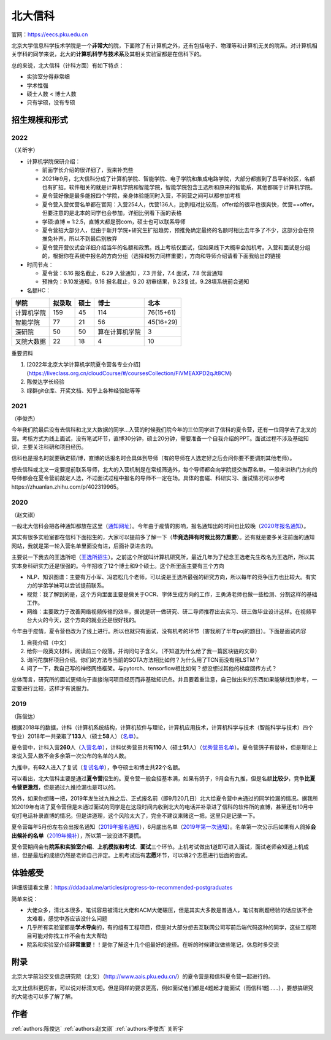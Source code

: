 北大信科
=====================================

官网：https://eecs.pku.edu.cn

北京大学信息科学技术学院是一个\ **非常大**\ 的院，下面除了有计算机之外，还有包括电子、物理等和计算机无关的院系。对计算机相关学科的同学来说，北大的\ **计算机科学与技术系**\ 及其相关实验室都是在信科下的。

总的来说，北大信科（计科方面）有如下特点：

* 实验室分得非常细
* 学术性强
* 硕士人数 < 博士人数
* 只有学硕，没有专硕

招生规模和形式
--------------------------------------

2022
>>>>>>>>>

（关昕宇）

- 计算机学院保研介绍：

  - 前面学长介绍的很详细了，我来补充些

  - 2021年9月，北大信科分成了计算机学院、智能学院、电子学院和集成电路学院，大部分都搬到了昌平新校区，名额也有扩招。软件相关的就是计算机学院和智能学院，智能学院包含王选所和原来的智能系，其他都属于计算机学院。

  - 夏令营好像是最多能报四个学院，亲身体验能同时入营，不同营之间可以都参加考核

  - 夏令营入营优营名单都在官网：入营254人，优营136人，比例相对比较高，offer给的很早也很爽快，优营==offer。但要注意的是北本的同学也会参加，详细比例看下面的表格

  - 学硕:直博 ≈ 1:2.5，直博大都是弱com，硕士也可以联系导师

  - 夏令营招大部分人，但由于新开学院+研究生扩招趋势，预推免确定最终的名额时相比去年多了不少，这部分会在预推免补齐，所以不到最后别放弃

  - 夏令营开营仪式会详细介绍当年的名额和政策。线上考核仅面试，但如果线下大概率会加机考。入营和面试是分组的，根据你在系统中报名的方向分组（选择和努力同样重要），方向和导师介绍请看下面我给出的链接

- 时间节点：

  - 夏令营：6.16 报名截止，6.29 入营通知 ，7.3 开营，7.4 面试，7.8 优营通知

  - 预推免：9.10发通知，9.16 报名截止，9.20 初审结果，9.23复试，9.28填系统前会通知

    

- 名额HC：

============    ==========  ==========  ================   ============
    学院           拟录取      硕士         博士               北本
============    ==========  ==========  ================   ============
 计算机学院          159          45        114              76(15+61) 
  智能学院           77           21         56              45(16+29) 
   深研院            50           50      算在计算机学院       3     
 叉院大数据          22           18         4                10     
============    ==========  ==========  ================   ============

重要资料

1. [2022年北京大学计算机学院夏令营各专业介绍](https://liveclass.org.cn/cloudCourse/#/coursesCollection/FiVMEAXPD2qJt8CM)

2. 陈俊达学长经验

3. 绿群git仓库、开奖文档、知乎上各种经验贴等等

2021
>>>>>>>>>

（李俊杰）

今年我们院最后没有去信科和北叉大数据的同学...入营的时候我们院今年的三位同学进了信科的夏令营，还有一位同学去了北叉的营。考核方式为线上面试，没有笔试环节，直博30分钟，硕士20分钟，需要准备一个自我介绍的PPT。面试过程不涉及基础知识，主要关注科研和项目经历。

信科也是报名时就要确定硕/博，直博的话报名时会具体到导师（有的导师在人选定好之后会问你要不要调剂其他老师）。

想去信科或北叉一定要提前联系导师，北大的入营机制是在常规筛选外，每个导师都会向学院提交推荐名单。一般来讲热门方向的导师都会在夏令营前敲定人选，不过面试过程中报名的导师不一定在场。具体的套磁、科研实习、面试情况可以参考https://zhuanlan.zhihu.com/p/402319965。

2020
>>>>>>>>>

（赵文祺）

一般北大信科会把各种通知都放在这里（`通知网址 <https://eecs.pku.edu.cn/rcpy1/yjspy.htm>`_）。今年由于疫情的影响，报名通知出的时间也比较晚（`2020年报名通知 <https://eecs.pku.edu.cn/info/1060/10508.htm>`_）。

其实有很多实验室都在信科下面招生的，大家可以提前多了解一下（**毕竟选择有时候比努力重要**）。还有就是要多关注前面的通知网站，我就是第一轮入营名单里面没有进，后面补录进去的。

主要说一下我去的王选所吧（`王选所招生 <https://www.wict.pku.edu.cn/xspy/index.htm#yjszs>`_）。之前这个所就叫计算机研究所，最近几年为了纪念王选老先生改名为王选所，所以其实本身科研实力还是很强的。今年招收了12个博士和9个硕士。这个所里面主要有三个方向

* NLP、知识图谱：主要有万小军、冯岩松几个老师，可以说是王选所最强的研究方向，所以每年的竞争压力也比较大。有实力的学弟学妹可以尝试提前联系。
* 视觉：我了解到的是，这个方向里面主要是做关于OCR、字体生成方向的工作，王勇涛老师也做一些检测、分割这样的基础工作。
* 网络：主要致力于改善网络视频传输的效率，据说是研一做研究、研二导师推荐出去实习、研三做毕业设计这样。在视频平台大火的今天，这个方向的就业还是很好找的。

今年由于疫情，夏令营也改为了线上进行。所以也就只有面试，没有机考的环节（害我刷了半年poj的题目）。下面是面试内容

1. 自我介绍（中文）
2. 给你一段英文材料，阅读前三个段落。并询问句子含义。（不知道为什么给了我一篇区块链的文章）
3. 询问花旗杯项目介绍。你们的方法与当前的SOTA方法相比如何？为什么用了TCN而没有用LSTM？
4. 问了一下，我自己写的神经网络框架。与pytorch、tensorflow相比如何？想没想过其他的梯度回传方式？

总体而言，研究所的面试更倾向于直接询问项目经历而非基础知识点。并且要着重注意，自己做出来的东西如果能够找到参考，一定要进行比较，这样才有说服力。

2019
>>>>>>>>

（陈俊达）

根据2018年的数据，计科（计算机系统结构，计算机软件与理论，计算机应用技术，计算机科学与技术（智能科学与技术）四个专业）2018年一共录取了\ **133**\ 人（硕士\ **58**\ 人）（`名单 <http://eecs.pku.edu.cn/info/1060/2744.htm>`_）。

夏令营中，计科入营\ **260**\ 人（`入营名单 <http://eecs.pku.edu.cn/__local/6/3A/C6/FD35035800449652AD4850FCBC3_7B6C1C9F_4D1D0.pdf>`_），计科优秀营员共有\ **110**\ 人（硕士\ **51**\ 人）（`优秀营员名单 <http://eecs.pku.edu.cn/info/1060/2750.htm>`_）。夏令营鸽子有替补，但是理论上来说入营人数不会多余第一次公布的名单的人数。

九推中，有\ **62**\ 人进入了复试（`复试名单 <http://eecs.pku.edu.cn/info/1060/2747.htm>`_），争夺硕士和博士共\ **22**\ 个名额。

可以看出，北大信科主要是通过\ **夏令营**\ 招生的。夏令营一般会招基本满，如果有鸽子，9月会有九推，但是名额\ **比较少**\ ，竞争\ **比夏令营更激烈**\ ，但是通过九推捡漏也是可以的。

另外，如果你想赌一把，2019年发生过九推之后、正式报名前（即9月20几日）北大给夏令营中未通过的同学捡漏的情况。据我所知2019年有进了夏令营但是未通过面试的同学是在这段时间内收到北大的电话并补录进了信科的软件所的直博，甚至还有10月中旬打电话补录直博的情况。但是讲道理，这个风险太大了，完全不建议来赌这一把，这里只是记录一下。

夏令营每年5月份左右会出报名通知（`2019年报名通知 <http://eecs.pku.edu.cn/info/1060/8951.htm>`_），6月底出名单（`2019年第一次通知 <http://eecs.pku.edu.cn/info/1060/9231.htm>`_）。名单第一次公示后如果有人鸽掉\ **会出候补的名单**\ （`2019年候补 <http://eecs.pku.edu.cn/info/1060/9246.htm>`_），所以第一波没进不要慌。

夏令营期间会有\ **院系和实验室介绍**\ 、\ **上机模拟和考试**\ 、\ **面试**\ 三个环节。上机考试做出\ **1**\ 道即可进入面试，面试老师会知道上机成绩，但是最后的成绩仍然是老师自己评定。上机考试后有\ **志愿**\ 环节，可以填2个志愿进行后面的面试。

体验感受
------------------------------------------

详细版请看文章：https://ddadaal.me/articles/progress-to-recommended-postgraduates

简单来说：

* 大佬众多，清北本很多，笔试容易被清北大佬和ACM大佬碾压，但是其实大多数是普通人，笔试有刷题经验的话应该不会太难看，感觉中游应该没什么问题
* 几乎所有实验室都是\ **学术导向**\ 的，有的组有工程项目，但是对大部分想去互联网公司写前后端代码这种的同学，这些工程项目可能对你找工作不会有太大帮助
* 院系和实验室介绍\ **非常重要**\ ！！是你了解这十几个组最好的途径。在听的时候建议做些笔记，休息时多交流

附录
--------------------------------------

北京大学前沿交叉信息研究院（北叉）（http://www.aais.pku.edu.cn/）的夏令营是和信科夏令营一起进行的。

北叉比信科更厉害，可以说对标清叉吧。但是同样的要求更高，例如面试他们都是4题起才能面试（而信科1题……），要想搞研究的大佬也可以多了解了解。

作者
--------------------------------------
:ref:`authors:陈俊达` :ref:`authors:赵文祺` :ref:`authors:李俊杰` 关昕宇